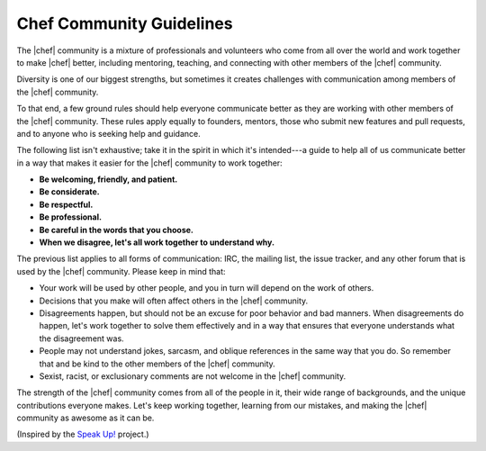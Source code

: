 =====================================================
Chef Community Guidelines
=====================================================

The |chef| community is a mixture of professionals and volunteers who come from all over the world and work together to make |chef| better, including mentoring, teaching, and connecting with other members of the |chef| community.

Diversity is one of our biggest strengths, but sometimes it creates challenges with communication among members of the |chef| community. 

To that end, a few ground rules should help everyone communicate better as they are working with other members of the |chef| community. These rules apply equally to founders, mentors, those who submit new features and pull requests, and to anyone who is seeking help and guidance.

The following list isn't exhaustive; take it in the spirit in which it's intended---a guide to help all of us communicate better in a way that makes it easier for the |chef| community to work together:

* **Be welcoming, friendly, and patient.**
* **Be considerate.**
* **Be respectful.**
* **Be professional.**
* **Be careful in the words that you choose.**
* **When we disagree, let's all work together to understand why.**

The previous list applies to all forms of communication: IRC, the mailing list, the issue tracker, and any other forum that is used by the |chef| community. Please keep in mind that:

* Your work will be used by other people, and you in turn will depend on the work of others.
* Decisions that you make will often affect others in the |chef| community.
* Disagreements happen, but should not be an excuse for poor behavior and bad manners. When disagreements do happen, let's work together to solve them effectively and in a way that ensures that everyone understands what the disagreement was.
* People may not understand jokes, sarcasm, and oblique references in the same way that you do. So remember that and be kind to the other members of the |chef| community.
* Sexist, racist, or exclusionary comments are not welcome in the |chef| community.

The strength of the |chef| community comes from all of the people in it, their wide range of backgrounds, and the unique contributions everyone makes. Let's keep working together, learning from our mistakes, and making the |chef| community as awesome as it can be.

(Inspired by the `Speak Up! <http://speakup.io/coc.html>`_ project.)




